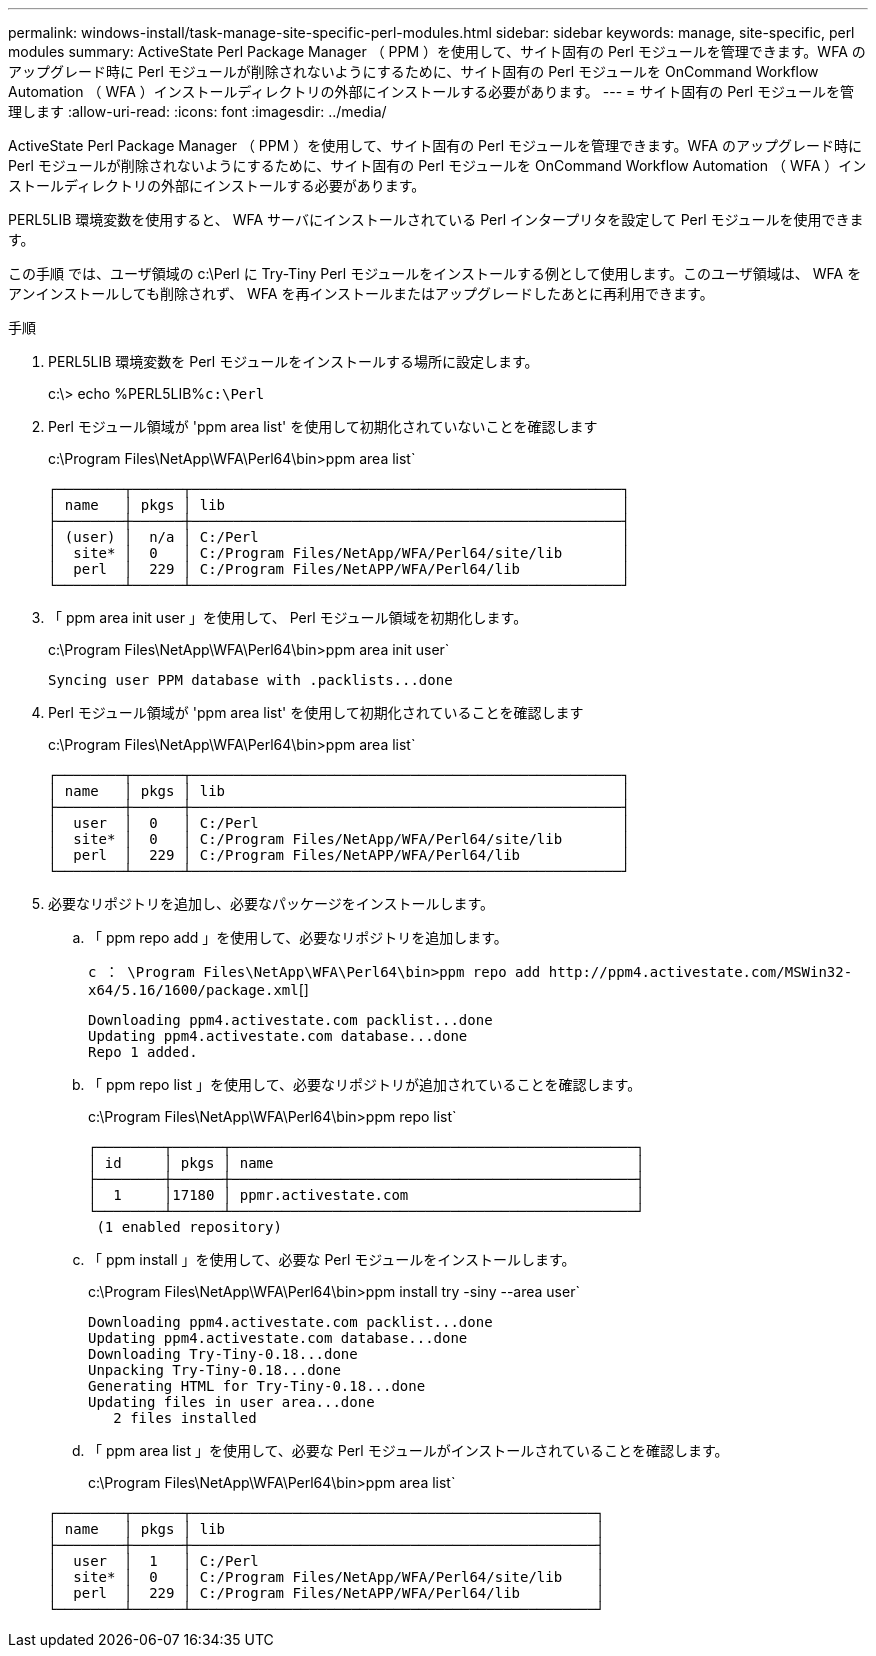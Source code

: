 ---
permalink: windows-install/task-manage-site-specific-perl-modules.html 
sidebar: sidebar 
keywords: manage, site-specific, perl modules 
summary: ActiveState Perl Package Manager （ PPM ）を使用して、サイト固有の Perl モジュールを管理できます。WFA のアップグレード時に Perl モジュールが削除されないようにするために、サイト固有の Perl モジュールを OnCommand Workflow Automation （ WFA ）インストールディレクトリの外部にインストールする必要があります。 
---
= サイト固有の Perl モジュールを管理します
:allow-uri-read: 
:icons: font
:imagesdir: ../media/


[role="lead"]
ActiveState Perl Package Manager （ PPM ）を使用して、サイト固有の Perl モジュールを管理できます。WFA のアップグレード時に Perl モジュールが削除されないようにするために、サイト固有の Perl モジュールを OnCommand Workflow Automation （ WFA ）インストールディレクトリの外部にインストールする必要があります。

PERL5LIB 環境変数を使用すると、 WFA サーバにインストールされている Perl インタープリタを設定して Perl モジュールを使用できます。

この手順 では、ユーザ領域の c:\Perl に Try-Tiny Perl モジュールをインストールする例として使用します。このユーザ領域は、 WFA をアンインストールしても削除されず、 WFA を再インストールまたはアップグレードしたあとに再利用できます。

.手順
. PERL5LIB 環境変数を Perl モジュールをインストールする場所に設定します。
+
c:\> echo %PERL5LIB%`c:\Perl`

. Perl モジュール領域が 'ppm area list' を使用して初期化されていないことを確認します
+
c:\Program Files\NetApp\WFA\Perl64\bin>ppm area list`

+
[listing]
----
┌────────┬──────┬───────────────────────────────────────────────────┐
│ name   │ pkgs │ lib                                               │
├────────┼──────┼───────────────────────────────────────────────────┤
│ (user) │  n/a │ C:/Perl                                           │
│  site* │  0   │ C:/Program Files/NetApp/WFA/Perl64/site/lib       │
│  perl  │  229 │ C:/Program Files/NetAPP/WFA/Perl64/lib            │
└────────┴──────┴───────────────────────────────────────────────────┘
----
. 「 ppm area init user 」を使用して、 Perl モジュール領域を初期化します。
+
c:\Program Files\NetApp\WFA\Perl64\bin>ppm area init user`

+
[listing]
----
Syncing user PPM database with .packlists...done
----
. Perl モジュール領域が 'ppm area list' を使用して初期化されていることを確認します
+
c:\Program Files\NetApp\WFA\Perl64\bin>ppm area list`

+
[listing]
----
┌────────┬──────┬───────────────────────────────────────────────────┐
│ name   │ pkgs │ lib                                               │
├────────┼──────┼───────────────────────────────────────────────────┤
│  user  │  0   │ C:/Perl                                           │
│  site* │  0   │ C:/Program Files/NetApp/WFA/Perl64/site/lib       │
│  perl  │  229 │ C:/Program Files/NetAPP/WFA/Perl64/lib            │
└────────┴──────┴───────────────────────────────────────────────────┘
----
. 必要なリポジトリを追加し、必要なパッケージをインストールします。
+
.. 「 ppm repo add 」を使用して、必要なリポジトリを追加します。
+
`+c ： \Program Files\NetApp\WFA\Perl64\bin>ppm repo add http://ppm4.activestate.com/MSWin32-x64/5.16/1600/package.xml+`[]

+
[listing]
----
Downloading ppm4.activestate.com packlist...done
Updating ppm4.activestate.com database...done
Repo 1 added.
----
.. 「 ppm repo list 」を使用して、必要なリポジトリが追加されていることを確認します。
+
c:\Program Files\NetApp\WFA\Perl64\bin>ppm repo list`

+
[listing]
----
┌────────┬──────┬────────────────────────────────────────────────┐
│ id     │ pkgs │ name                                           │
├────────┼──────┼────────────────────────────────────────────────┤
│  1     │17180 │ ppmr.activestate.com                           │
└────────┴──────┴────────────────────────────────────────────────┘
 (1 enabled repository)
----
.. 「 ppm install 」を使用して、必要な Perl モジュールをインストールします。
+
c:\Program Files\NetApp\WFA\Perl64\bin>ppm install try -siny --area user`

+
[listing]
----
Downloading ppm4.activestate.com packlist...done
Updating ppm4.activestate.com database...done
Downloading Try-Tiny-0.18...done
Unpacking Try-Tiny-0.18...done
Generating HTML for Try-Tiny-0.18...done
Updating files in user area...done
   2 files installed
----
.. 「 ppm area list 」を使用して、必要な Perl モジュールがインストールされていることを確認します。
+
c:\Program Files\NetApp\WFA\Perl64\bin>ppm area list`

+
[listing]
----
┌────────┬──────┬────────────────────────────────────────────────┐
│ name   │ pkgs │ lib                                            │
├────────┼──────┼────────────────────────────────────────────────┤
│  user  │  1   │ C:/Perl                                        │
│  site* │  0   │ C:/Program Files/NetApp/WFA/Perl64/site/lib    │
│  perl  │  229 │ C:/Program Files/NetAPP/WFA/Perl64/lib         │
└────────┴──────┴────────────────────────────────────────────────┘
----



